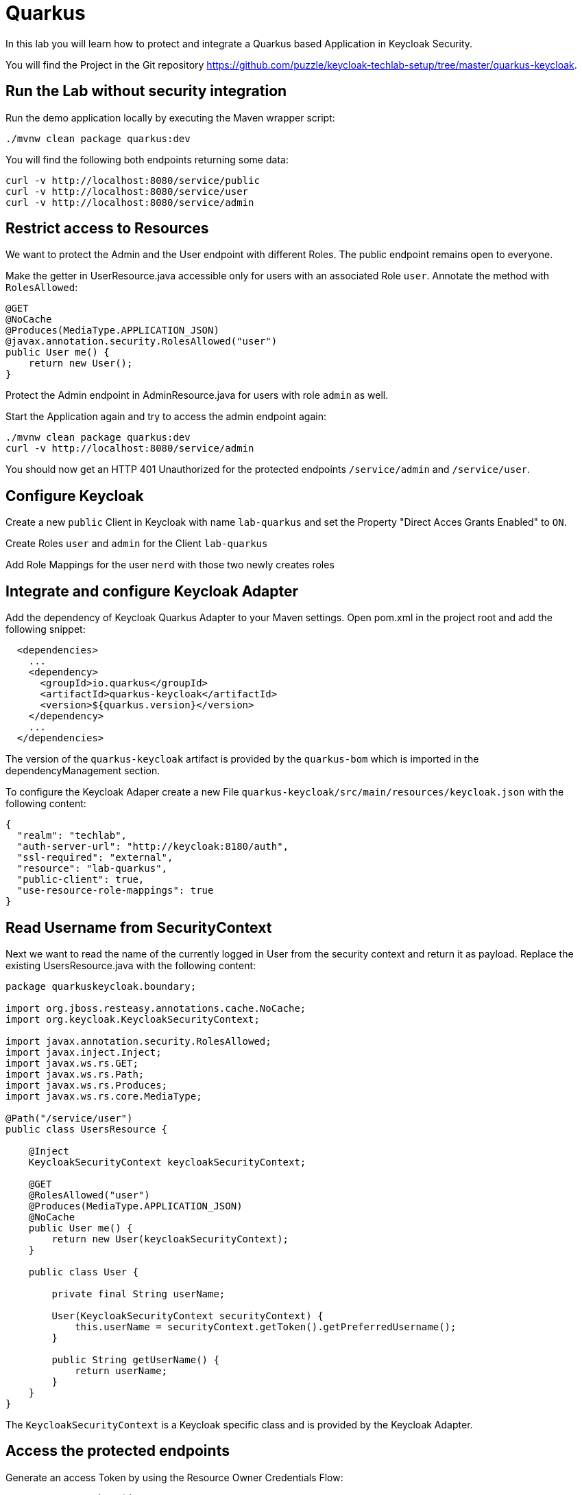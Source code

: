 = Quarkus

In this lab you will learn how to protect and integrate a Quarkus based Application in Keycloak Security.

You will find the Project in the Git repository https://github.com/puzzle/keycloak-techlab-setup/tree/master/quarkus-keycloak.

== Run the Lab without security integration
Run the demo application locally by executing the Maven wrapper script:

[source,bash]
----
./mvnw clean package quarkus:dev
----

You will find the following both endpoints returning some data:

```
curl -v http://localhost:8080/service/public
curl -v http://localhost:8080/service/user
curl -v http://localhost:8080/service/admin
```


== Restrict access to Resources

We want to protect the Admin and the User endpoint with different Roles. The public endpoint remains open to everyone.

Make the getter in UserResource.java accessible only for users with an associated Role `user`. Annotate the method with `RolesAllowed`:

[source,java]
----
@GET
@NoCache
@Produces(MediaType.APPLICATION_JSON)
@javax.annotation.security.RolesAllowed("user")
public User me() {
    return new User();
}
----


Protect the Admin endpoint in AdminResource.java for users with role `admin` as well.


Start the Application again and try to access the admin endpoint again:
[source,bash]
----
./mvnw clean package quarkus:dev
curl -v http://localhost:8080/service/admin
----

You should now get an HTTP 401 Unauthorized for the protected endpoints `/service/admin` and `/service/user`.


== Configure Keycloak

Create a new `public` Client in Keycloak with name `lab-quarkus` and set the Property "Direct Acces Grants Enabled" to `ON`. 

Create Roles `user` and `admin` for the Client `lab-quarkus`

Add Role Mappings for the user `nerd` with those two newly creates roles


== Integrate and configure Keycloak Adapter

Add the dependency of Keycloak Quarkus Adapter to your Maven settings. Open pom.xml in the project root and add the following snippet:

[source,xml]
----
  <dependencies>
    ...
    <dependency>
      <groupId>io.quarkus</groupId>
      <artifactId>quarkus-keycloak</artifactId>
      <version>${quarkus.version}</version>
    </dependency>
    ...
  </dependencies>
----

The version of the `quarkus-keycloak` artifact is provided by the `quarkus-bom` which is imported in the dependencyManagement section.

To configure the Keycloak Adaper create a new File `quarkus-keycloak/src/main/resources/keycloak.json` with the following content:

[source,json]
----
{
  "realm": "techlab",
  "auth-server-url": "http://keycloak:8180/auth",
  "ssl-required": "external",
  "resource": "lab-quarkus",
  "public-client": true,
  "use-resource-role-mappings": true
}
----


== Read Username from SecurityContext

Next we want to read the name of the currently logged in User from the security context and return it as payload. Replace the existing UsersResource.java with the following content:


[source,java]
----
package quarkuskeycloak.boundary;

import org.jboss.resteasy.annotations.cache.NoCache;
import org.keycloak.KeycloakSecurityContext;

import javax.annotation.security.RolesAllowed;
import javax.inject.Inject;
import javax.ws.rs.GET;
import javax.ws.rs.Path;
import javax.ws.rs.Produces;
import javax.ws.rs.core.MediaType;

@Path("/service/user")
public class UsersResource {

    @Inject
    KeycloakSecurityContext keycloakSecurityContext;

    @GET
    @RolesAllowed("user")
    @Produces(MediaType.APPLICATION_JSON)
    @NoCache
    public User me() {
        return new User(keycloakSecurityContext);
    }

    public class User {

        private final String userName;

        User(KeycloakSecurityContext securityContext) {
            this.userName = securityContext.getToken().getPreferredUsername();
        }

        public String getUserName() {
            return userName;
        }
    }
}
----

The `KeycloakSecurityContext` is a Keycloak specific class and is provided by the Keycloak Adapter.


== Access the protected endpoints

Generate an access Token by using the Resource Owner Credentials Flow:

[source,bash]
----
export access_token=$( \
curl -s -X POST http://keycloak:8180/auth/realms/techlab/protocol/openid-connect/token \
    -H "content-type: application/x-www-form-urlencoded" \
    -d "client_id=lab-quarkus&username=nerd&password=quirky&grant_type=password" | jq --raw-output '.access_token' \
)
----

Verify the generated Access Token:

[source,bash]
----
echo $access_token | cut -d "." -f 2 | base64 -d | jq
----


Access the Endpoints with with the provided Access Token:

[source,bash]
----
curl -v http://localhost:8080/service/admin -H "Authorization: Bearer $access_token"
curl -v http://localhost:8080/service/user -H "Authorization: Bearer $access_token"
----
